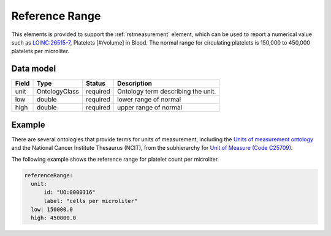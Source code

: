 .. _rstreferencerange:

###############
Reference Range
###############

This elements is provided to support the :ref:`rstmeasurement` element, which can be used to report a numerical
value such as `LOINC:26515-7 <https://loinc.org/26515-7/>`_, Platelets [#/volume] in Blood. The normal range for
circulating platelets is  150,000 to 450,000 platelets per microliter.


Data model
##########

.. csv-table::
   :header: Field, Type, Status, Description

   unit, OntologyClass, required, Ontology term describing the unit.
   low, double, required, lower range of normal
   high, double, required, upper range of normal


Example
#######

There are several ontologies  that provide terms for units of measurement, including the
`Units of measurement ontology <https://www.ebi.ac.uk/ols/ontologies/uo>`_ and the
National Cancer Institute Thesaurus (NCIT),
from the subhierarchy for `Unit of Measure (Code C25709) <https://www.ebi.ac.uk/ols/ontologies/ncit/terms?iri=http%3A%2F%2Fpurl.obolibrary.org%2Fobo%2FNCIT_C25709>`_.


The following example shows the reference range for platelet count per microliter.

.. code-block:: yaml

  referenceRange:
    unit:
        id: "UO:0000316"
        label: "cells per microliter"
    low: 150000.0
    high: 450000.0

